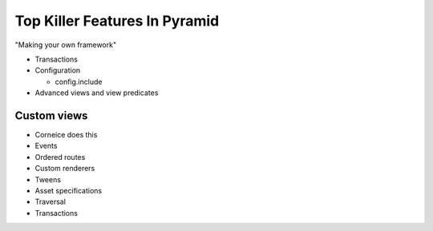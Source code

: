 ==============================
Top Killer Features In Pyramid
==============================

"Making your own framework"

- Transactions

- Configuration

  - config.include

- Advanced views and view predicates

Custom views
============

- Corneice does this

- Events

- Ordered routes

- Custom renderers

- Tweens

- Asset specifications

- Traversal

- Transactions